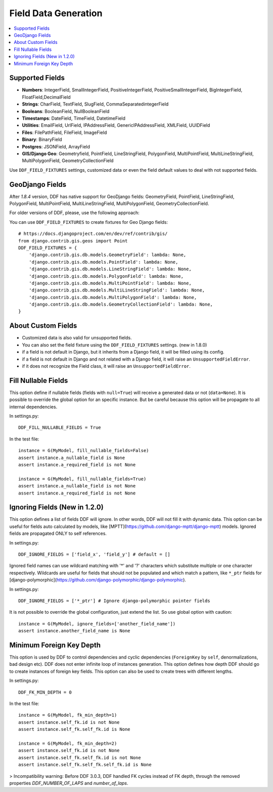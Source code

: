 .. _data:

Field Data Generation
*******************************************************************************

.. contents::
   :local:

Supported Fields
===============================================================================

* **Numbers**: IntegerField, SmallIntegerField, PositiveIntegerField, PositiveSmallIntegerField, BigIntegerField, FloatField,DecimalField

* **Strings**: CharField, TextField, SlugField, CommaSeparatedintegerField

* **Booleans**: BooleanField, NullBooleanField

* **Timestamps**: DateField, TimeField, DatetimeField

* **Utilities**: EmailField, UrlField, IPAddressField, GenericIPAddressField, XMLField, UUIDField

* **Files**: FilePathField, FileField, ImageField

* **Binary**: BinaryField

* **Postgres**: JSONField, ArrayField

* **GIS/Django Geo**: Geometryfield, PointField, LineStringField, PolygonField, MultiPointField, MultiLineStringField, MultiPolygonField, GeometryCollectionField

Use ``DDF_FIELD_FIXTURES`` settings, customized data or even the field default values to deal with not supported fields.


GeoDjango Fields
===============================================================================

After `1.8.4` version, DDF has native support for GeoDjango fields: GeometryField, PointField, LineStringField, PolygonField, MultiPointField, MultiLineStringField, MultiPolygonField, GeometryCollectionField.

For older versions of DDF, please, use the following approach:

You can use ``DDF_FIELD_FIXTURES`` to create fixtures for Geo Django fields::

    # https://docs.djangoproject.com/en/dev/ref/contrib/gis/
    from django.contrib.gis.geos import Point
    DDF_FIELD_FIXTURES = {
        'django.contrib.gis.db.models.GeometryField': lambda: None,
        'django.contrib.gis.db.models.PointField': lambda: None,
        'django.contrib.gis.db.models.LineStringField': lambda: None,
        'django.contrib.gis.db.models.PolygonField': lambda: None,
        'django.contrib.gis.db.models.MultiPointField': lambda: None,
        'django.contrib.gis.db.models.MultiLineStringField': lambda: None,
        'django.contrib.gis.db.models.MultiPolygonField': lambda: None,
        'django.contrib.gis.db.models.GeometryCollectionField': lambda: None,
    }


About Custom Fields
===============================================================================

* Customized data is also valid for unsupported fields.
* You can also set the field fixture using the ``DDF_FIELD_FIXTURES`` settings. (new in 1.8.0)
* if a field is not default in Django, but it inherits from a Django field, it will be filled using its config.

* if a field is not default in Django and not related with a Django field, it will raise an ``UnsupportedFieldError``.
* if it does not recognize the Field class, it will raise an ``UnsupportedFieldError``.


Fill Nullable Fields
===============================================================================

This option define if nullable fields (fields with ``null=True``) will receive a generated data or not (``data=None``). It is possible to override the global option for an specific instance. But be careful because this option will be propagate to all internal dependencies.

In settings.py::

    DDF_FILL_NULLABLE_FIELDS = True

In the test file::

    instance = G(MyModel, fill_nullable_fields=False)
    assert instance.a_nullable_field is None
    assert instance.a_required_field is not None

    instance = G(MyModel, fill_nullable_fields=True)
    assert instance.a_nullable_field is not None
    assert instance.a_required_field is not None


Ignoring Fields (New in 1.2.0)
===============================================================================

This option defines a list of fields DDF will ignore. In other words, DDF will not fill it with dynamic data. This option can be useful for fields auto calculated by models, like [MPTT](https://github.com/django-mptt/django-mptt) models. Ignored fields are propagated ONLY to self references.

In settings.py::

    DDF_IGNORE_FIELDS = ['field_x', 'field_y'] # default = []

Ignored field names can use wildcard matching with '*' and '?' characters which substitute multiple or one character respectively. Wildcards are useful for fields that should not be populated and which match a pattern, like ``*_ptr`` fields for [django-polymorphic](https://github.com/django-polymorphic/django-polymorphic).

In settings.py::

    DDF_IGNORE_FIELDS = ['*_ptr'] # Ignore django-polymorphic pointer fields

It is not possible to override the global configuration, just extend the list. So use global option with caution::

    instance = G(MyModel, ignore_fields=['another_field_name'])
    assert instance.another_field_name is None


Minimum Foreign Key Depth
===============================================================================

This option is used by DDF to control dependencies and cyclic dependencies (``ForeignKey`` by ``self``, denormalizations, bad design etc). DDF does not enter infinite loop of instances generation. This option defines how depth DDF should go to create instances of foreign key fields. This option can also be used to create trees with different lengths.

In settings.py::

    DDF_FK_MIN_DEPTH = 0

In the test file::

    instance = G(MyModel, fk_min_depth=1)
    assert instance.self_fk.id is not None
    assert instance.self_fk.self_fk.id is None

    instance = G(MyModel, fk_min_depth=2)
    assert instance.self_fk.id is not None
    assert instance.self_fk.self_fk.id is not None
    assert instance.self_fk.self_fk.self_fk.id is None

> Incompatibility warning: Before DDF 3.0.3, DDF handled FK cycles instead of FK depth, through the removed properties `DDF_NUMBER_OF_LAPS` and `number_of_laps`.
